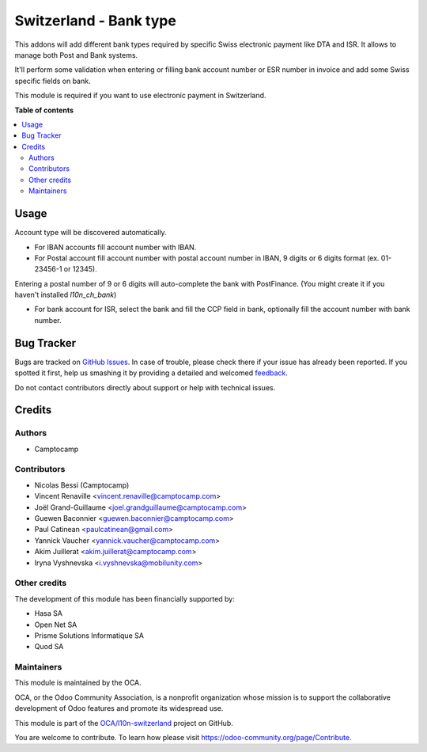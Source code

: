 =======================
Switzerland - Bank type
=======================

.. !!!!!!!!!!!!!!!!!!!!!!!!!!!!!!!!!!!!!!!!!!!!!!!!!!!!
   !! This file is generated by oca-gen-addon-readme !!
   !! changes will be overwritten.                   !!
   !!!!!!!!!!!!!!!!!!!!!!!!!!!!!!!!!!!!!!!!!!!!!!!!!!!!

.. |badge1| image:: https://img.shields.io/badge/maturity-Beta-yellow.png
    :target: https://odoo-community.org/page/development-status
    :alt: Beta
.. |badge2| image:: https://img.shields.io/badge/licence-AGPL--3-blue.png
    :target: http://www.gnu.org/licenses/agpl-3.0-standalone.html
    :alt: License: AGPL-3
.. |badge3| image:: https://img.shields.io/badge/github-OCA%2Fl10n--switzerland-lightgray.png?logo=github
    :target: https://github.com/OCA/l10n-switzerland/tree/12.0/l10n_ch_base_bank
    :alt: OCA/l10n-switzerland
.. |badge4| image:: https://img.shields.io/badge/weblate-Translate%20me-F47D42.png
    :target: https://translation.odoo-community.org/projects/l10n-switzerland-12-0/l10n-switzerland-12-0-l10n_ch_base_bank
    :alt: Translate me on Weblate
.. |badge5| image:: https://img.shields.io/badge/runbot-Try%20me-875A7B.png
    :target: https://runbot.odoo-community.org/runbot/125/12.0
    :alt: Try me on Runbot

|badge1| |badge2| |badge3| |badge4| |badge5| 

This addons will add different bank types required by specific Swiss electronic
payment like DTA and ISR. It allows to manage both Post and Bank systems.

It'll perform some validation when entering or filling bank account number or ESR number
in invoice and add some Swiss specific fields on bank.

This module is required if you want to use electronic payment in Switzerland.

**Table of contents**

.. contents::
   :local:

Usage
=====

Account type will be discovered automatically.

* For IBAN accounts fill account number with IBAN.
* For Postal account fill account number with postal account number in IBAN, 9 digits or 6 digits format (ex. 01-23456-1 or 12345).

Entering a postal number of 9 or 6 digits will auto-complete the bank with PostFinance. (You might create it if you haven't installed `l10n_ch_bank`)

* For bank account for ISR, select the bank and fill the CCP field in bank, optionally fill the account number with bank number.

Bug Tracker
===========

Bugs are tracked on `GitHub Issues <https://github.com/OCA/l10n-switzerland/issues>`_.
In case of trouble, please check there if your issue has already been reported.
If you spotted it first, help us smashing it by providing a detailed and welcomed
`feedback <https://github.com/OCA/l10n-switzerland/issues/new?body=module:%20l10n_ch_base_bank%0Aversion:%2012.0%0A%0A**Steps%20to%20reproduce**%0A-%20...%0A%0A**Current%20behavior**%0A%0A**Expected%20behavior**>`_.

Do not contact contributors directly about support or help with technical issues.

Credits
=======

Authors
~~~~~~~

* Camptocamp

Contributors
~~~~~~~~~~~~

* Nicolas Bessi (Camptocamp)
* Vincent Renaville <vincent.renaville@camptocamp.com>
* Joël Grand-Guillaume <joel.grandguillaume@camptocamp.com>
* Guewen Baconnier <guewen.baconnier@camptocamp.com>
* Paul Catinean <paulcatinean@gmail.com>
* Yannick Vaucher <yannick.vaucher@camptocamp.com>
* Akim Juillerat <akim.juillerat@camptocamp.com>
* Iryna Vyshnevska <i.vyshnevska@mobilunity.com>

Other credits
~~~~~~~~~~~~~

The development of this module has been financially supported by:

* Hasa SA
* Open Net SA
* Prisme Solutions Informatique SA
* Quod SA

Maintainers
~~~~~~~~~~~

This module is maintained by the OCA.

.. image:: https://odoo-community.org/logo.png
   :alt: Odoo Community Association
   :target: https://odoo-community.org

OCA, or the Odoo Community Association, is a nonprofit organization whose
mission is to support the collaborative development of Odoo features and
promote its widespread use.

This module is part of the `OCA/l10n-switzerland <https://github.com/OCA/l10n-switzerland/tree/12.0/l10n_ch_base_bank>`_ project on GitHub.

You are welcome to contribute. To learn how please visit https://odoo-community.org/page/Contribute.
